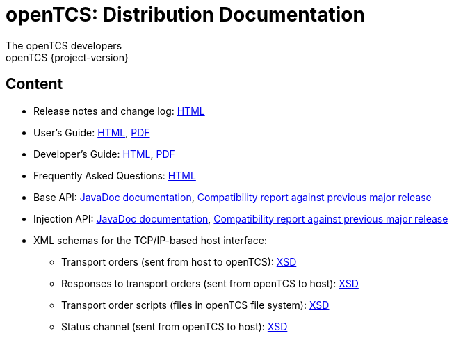 = openTCS: Distribution Documentation
The openTCS developers
openTCS {project-version}
:last-update-label!:

// This file is intended to be placed in the top-level directory of the documentation distribution.

== Content

* Release notes and change log: link:./release-notes.html[HTML]
* User's Guide:
  link:./user/opentcs-users-guide.html[HTML],
  link:./user/opentcs-users-guide.pdf[PDF]
* Developer's Guide:
  link:./developer/developers-guide/opentcs-developers-guide.html[HTML],
  link:./developer/developers-guide/opentcs-developers-guide.pdf[PDF]
* Frequently Asked Questions: link:./faq.html[HTML]
* Base API:
  link:./developer/api-base/index.html[JavaDoc documentation],
  link:./developer/compatibility-reports/japicmp-opentcs-api-base.html[Compatibility report against previous major release]
* Injection API:
  link:./developer/api-injection/index.html[JavaDoc documentation],
  link:./developer/compatibility-reports/japicmp-opentcs-api-injection.html[Compatibility report against previous major release]
* XML schemas for the TCP/IP-based host interface:
** Transport orders (sent from host to openTCS):
   link:./developer/xml-schemas/opentcs-host-order.xsd[XSD]
** Responses to transport orders (sent from openTCS to host):
   link:./developer/xml-schemas/opentcs-host-response.xsd[XSD]
** Transport order scripts (files in openTCS file system):
   link:./developer/xml-schemas/opentcs-host-orderscript.xsd[XSD]
** Status channel (sent from openTCS to host):
   link:./developer/xml-schemas/opentcs-host-statuschannel.xsd[XSD]
